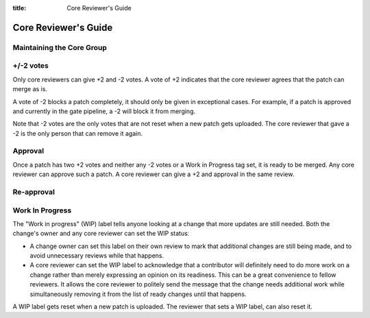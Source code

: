 :title: Core Reviewer's Guide

.. _core_manual:

Core Reviewer's Guide
#####################

Maintaining the Core Group
==========================

+/-2 votes
==========

Only core reviewers can give +2 and -2 votes. A vote of +2 indicates
that the core reviewer agrees that the patch can merge as is.

A vote of -2 blocks a patch completely, it should only be given in
exceptional cases. For example, if a patch is approved and currently
in the gate pipeline, a -2 will block it from merging.

Note that -2 votes are the only votes that are not reset when a new
patch gets uploaded. The core reviewer that gave a -2 is the only
person that can remove it again.

Approval
========

Once a patch has two +2 votes and neither any -2 votes or a Work in
Progress tag set, it is ready to be merged. Any core reviewer can
approve such a patch. A core reviewer can give a +2 and approval in
the same review.

Re-approval
===========

Work In Progress
================

The "Work in progress" (WIP) label tells anyone looking at a change
that more updates are still needed. Both the change's owner and any
core reviewer can set the WIP statusː

* A change owner can set this label on their own review to mark that
  additional changes are still being made, and to avoid unnecessary
  reviews while that happens.

* A core reviewer can set the WIP label to acknowledge that a
  contributor will definitely need to do more work on a change rather
  than merely expressing an opinion on its readiness. This can be a
  great convenience to fellow reviewers. It allows the core reviewer
  to politely send the message that the change needs additional work
  while simultaneously removing it from the list of ready changes
  until that happens.

A WIP label gets reset when a new patch is uploaded. The reviewer
that sets a WIP label, can also reset it.
